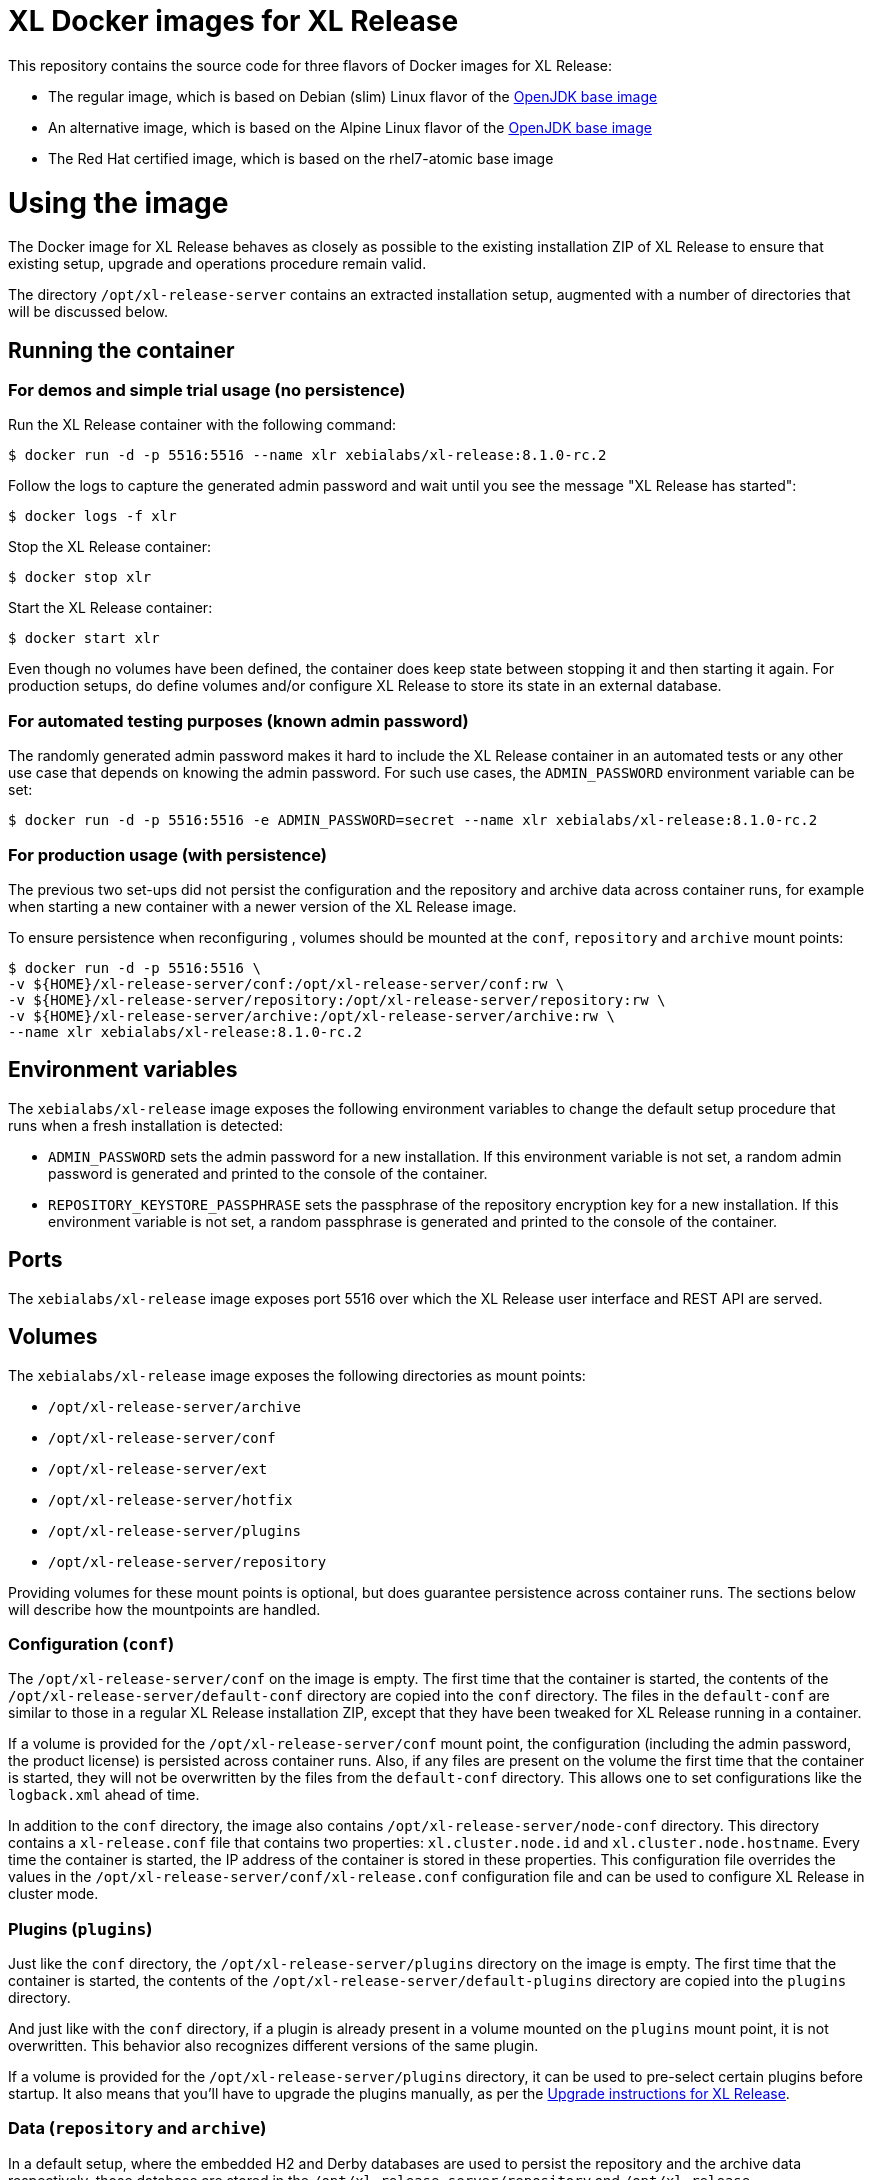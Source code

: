 = XL Docker images for XL Release

This repository contains the source code for three flavors of Docker images for XL Release:

* The regular image, which is based on Debian (slim) Linux flavor  of the https://hub.docker.com/_/openjdk/[OpenJDK base image]
* An alternative image, which is based on the Alpine Linux flavor of the https://hub.docker.com/_/openjdk/[OpenJDK base image]
* The Red Hat certified image, which is based on the rhel7-atomic base image

= Using the image

The Docker image for XL Release behaves as closely as possible to the existing installation ZIP of XL Release to ensure that existing setup, upgrade and operations procedure remain valid.

The directory `/opt/xl-release-server` contains an extracted installation setup, augmented with a number of directories that will be discussed below.

== Running the container

=== For demos and simple trial usage (no persistence)

Run the XL Release container with the following command:

[source,shell]
----
$ docker run -d -p 5516:5516 --name xlr xebialabs/xl-release:8.1.0-rc.2
----

Follow the logs to capture the generated admin password and wait until you see the message "XL Release has started":

[source,shell]
----
$ docker logs -f xlr
----


Stop the XL Release container:

[source,shell]
----
$ docker stop xlr
----


Start the XL Release container:

[source,shell]
----
$ docker start xlr
----

Even though no volumes have been defined, the container does keep state between stopping it and then starting it again. For production setups, do define volumes and/or configure XL Release to store its state in an external database.


=== For automated testing purposes (known admin password)

The randomly generated admin password makes it hard to include the XL Release container in an automated tests or any other use case that depends on knowing the admin password. For such use cases, the `ADMIN_PASSWORD` environment variable can be set:

[source,shell]
----
$ docker run -d -p 5516:5516 -e ADMIN_PASSWORD=secret --name xlr xebialabs/xl-release:8.1.0-rc.2
----

=== For production usage (with persistence)

The previous two set-ups did not persist the configuration and the repository and archive data across container runs, for example when starting a new container with a newer version of the XL Release image.

To ensure persistence when reconfiguring , volumes should be mounted at the `conf`, `repository` and `archive` mount points:

[source,shell]
----
$ docker run -d -p 5516:5516 \
-v ${HOME}/xl-release-server/conf:/opt/xl-release-server/conf:rw \
-v ${HOME}/xl-release-server/repository:/opt/xl-release-server/repository:rw \
-v ${HOME}/xl-release-server/archive:/opt/xl-release-server/archive:rw \
--name xlr xebialabs/xl-release:8.1.0-rc.2
----

== Environment variables

The `xebialabs/xl-release` image exposes the following environment variables to change the default setup procedure that runs when a fresh installation is detected:

* `ADMIN_PASSWORD` sets the admin password for a new installation. If this environment variable is not set, a random admin password is generated and printed to the console of the container.
* `REPOSITORY_KEYSTORE_PASSPHRASE` sets the passphrase of the repository encryption key for a new installation. If this environment variable is not set, a random passphrase is generated and printed to the console of the container.

== Ports

The `xebialabs/xl-release` image exposes port 5516 over which the XL Release user interface and REST API are served.

== Volumes

The `xebialabs/xl-release` image exposes the following directories as mount points:

* `/opt/xl-release-server/archive`
* `/opt/xl-release-server/conf`
* `/opt/xl-release-server/ext`
* `/opt/xl-release-server/hotfix`
* `/opt/xl-release-server/plugins`
* `/opt/xl-release-server/repository`

Providing volumes for these mount points is optional, but does guarantee persistence across container runs. The sections below will describe how the mountpoints are handled.

=== Configuration (`conf`)

The `/opt/xl-release-server/conf` on the image is empty. The first time that the container is started, the contents of the `/opt/xl-release-server/default-conf` directory are copied into the `conf` directory. The files in the `default-conf` are similar to those in a regular XL Release installation ZIP, except that they have been tweaked for XL Release running in a container.

If a volume is provided for the `/opt/xl-release-server/conf` mount point, the configuration (including the admin password, the product license) is persisted across container runs. Also, if any files are present on the volume the first time that the container is started, they will not be overwritten by the files from the `default-conf` directory. This allows one to set configurations like the `logback.xml` ahead of time.

In addition to the `conf` directory, the image also contains `/opt/xl-release-server/node-conf` directory. This directory contains a `xl-release.conf` file that contains two properties: `xl.cluster.node.id` and `xl.cluster.node.hostname`. Every time the container is started, the IP address of the container is stored in these properties. This configuration file overrides the values in the `/opt/xl-release-server/conf/xl-release.conf` configuration file and can be used to configure XL Release in cluster mode.

=== Plugins (`plugins`)

Just like the `conf` directory, the `/opt/xl-release-server/plugins` directory on the image is empty. The first time that the container is started, the contents of the `/opt/xl-release-server/default-plugins` directory are copied into the `plugins` directory.

And just like with the `conf` directory, if a plugin is already present in a volume mounted on the `plugins` mount point, it is not overwritten. This behavior also recognizes different versions of the same plugin.

If a volume is provided for the `/opt/xl-release-server/plugins` directory, it can be used to pre-select certain plugins before startup. It also means that you'll have to upgrade the plugins manually, as per the https://docs.xebialabs.com/xl-release/how-to/upgrade-xl-release.html[Upgrade instructions for XL Release].

=== Data (`repository` and `archive`)

In a default setup, where the embedded H2 and Derby databases are used to persist the repository and the archive data respectively, those database are stored in the `/opt/xl-release-server/repository` and `/opt/xl-release-server/archive` directories. Provide a mount point for these volumes to ensure that the repository and archive data are preserved across container runs.

=== Customizations and hotfixes (`ext` and `hotfix`)

The `/opt/xl-release-server/ext` and `/opt/xl-release-server/hotfix` volumes are provided to allow for customizations such as https://docs.xebialabs.com/xl-release/how-to/create-custom-task-types.html[custom tasks] and to install hotfixes.


= Building and publishing the images

== Debian-based image

To build the regular, Debian slim-based image:

[source,shell]
----
$ docker build --build-arg XLR_VERSION=8.1.0 --tag xebialabs/xl-release:8.1 --tag xebialabs/xl-release:8.1-debian-slim --tag xebialabs/xl-release:8.1.0 --tag xebialabs/xl-release:8.1.0-debian-slim -f debian-slim/Dockerfile .
----

To publish the regular image:
[source,shell]
----
$ docker push xebialabs/xl-release:8.1
$ docker push xebialabs/xl-release:8.1-debian-slim
$ docker push xebialabs/xl-release:8.1.0
$ docker push xebialabs/xl-release:8.1.0-debian-slim
----

== Non-final versions
To build non-final versions, use:
[source,shell]
----
$ docker build --build-arg XLR_VERSION=8.1.0-rc.2 --tag xebialabs/xl-release:8.1.0-rc.2 --tag xebialabs/xl-release:8.1.0-rc.2-debian-slim -f debian-slim/Dockerfile .
----

To publish non-final versions, use:
[source,shell]
----
$ docker push xebialabs/xl-release:8.1.0-rc.2
$ docker push xebialabs/xl-release:8.1.0-rc.2-debian-slim
----

== Alpine-based image
To build the Alpine-based image:

[source,shell]
----
$ docker build --build-arg XLR_VERSION=8.1.0 --tag xebialabs/xl-release:8.1-alpine --tag xebialabs/xl-release:8.1.0-alpine -f alpine/Dockerfile .
----

To publish the regular image:
[source,shell]
----
$ docker push xebialabs/xl-release:8.1-alpine
$ docker push xebialabs/xl-release:8.1.0-alpine
----

== Non-final versions
To build non-final versions, use:
[source,shell]
----
$ docker build --build-arg XLR_VERSION=8.1.0-rc.2 --tag xebialabs/xl-release:8.1.0-rc.2-alpine -f alpine/Dockerfile .
----

To publish non-final versions, use:
[source,shell]
----
$ docker push xebialabs/xl-release:8.1.0-rc.2-alpine
----

== Red Hat certified image
To build the Red Hat certified image:
[source,shell]
----
$ docker build --build-arg XLR_VERSION=8.0.1 --tag xebialabs/xl-release:8.0-rhel --tag xebialabs/xl-release:8.0.1-rhel -f rhel/Dockerfile buildContext
----
